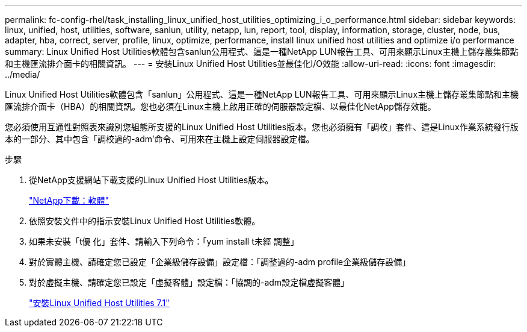 ---
permalink: fc-config-rhel/task_installing_linux_unified_host_utilities_optimizing_i_o_performance.html 
sidebar: sidebar 
keywords: linux, unified, host, utilities, software, sanlun, utility, netapp, lun, report, tool, display, information, storage, cluster, node, bus, adapter, hba, correct, server, profile, linux, optimize, performance, install linux unified host utilities and optimize i/o performance 
summary: Linux Unified Host Utilities軟體包含sanlun公用程式、這是一種NetApp LUN報告工具、可用來顯示Linux主機上儲存叢集節點和主機匯流排介面卡的相關資訊。 
---
= 安裝Linux Unified Host Utilities並最佳化I/O效能
:allow-uri-read: 
:icons: font
:imagesdir: ../media/


[role="lead"]
Linux Unified Host Utilities軟體包含「sanlun」公用程式、這是一種NetApp LUN報告工具、可用來顯示Linux主機上儲存叢集節點和主機匯流排介面卡（HBA）的相關資訊。您也必須在Linux主機上啟用正確的伺服器設定檔、以最佳化NetApp儲存效能。

您必須使用互通性對照表來識別您組態所支援的Linux Unified Host Utilities版本。您也必須擁有「調校」套件、這是Linux作業系統發行版本的一部分、其中包含「調校過的-adm'命令、可用來在主機上設定伺服器設定檔。

.步驟
. 從NetApp支援網站下載支援的Linux Unified Host Utilities版本。
+
http://mysupport.netapp.com/NOW/cgi-bin/software["NetApp下載：軟體"]

. 依照安裝文件中的指示安裝Linux Unified Host Utilities軟體。
. 如果未安裝「t優 化」套件、請輸入下列命令：「yum install t未經 調整」
. 對於實體主機、請確定您已設定「企業級儲存設備」設定檔：「調整過的-adm profile企業級儲存設備」
. 對於虛擬主機、請確定您已設定「虛擬客體」設定檔：「協調的-adm設定檔虛擬客體」
+
https://library.netapp.com/ecm/ecm_download_file/ECMLP2547936["安裝Linux Unified Host Utilities 7.1"]


